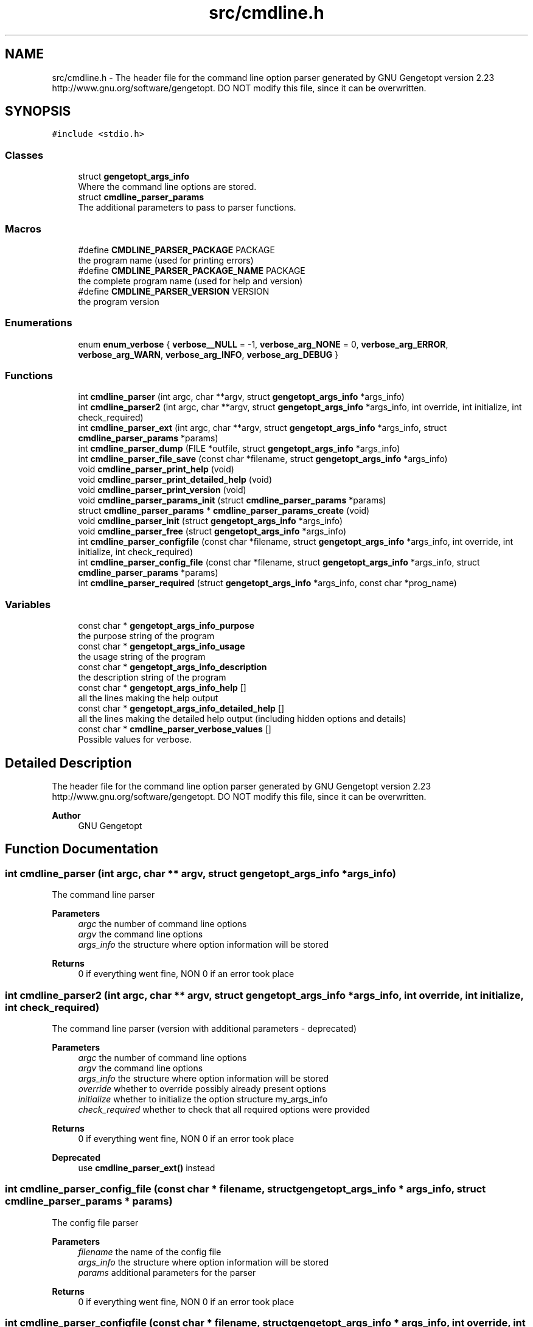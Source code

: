 .TH "src/cmdline.h" 3 "Mon Jul 18 2022" "Version v0.1" "Engine Data Logger (EDL)" \" -*- nroff -*-
.ad l
.nh
.SH NAME
src/cmdline.h \- The header file for the command line option parser generated by GNU Gengetopt version 2\&.23 http://www.gnu.org/software/gengetopt\&. DO NOT modify this file, since it can be overwritten\&.  

.SH SYNOPSIS
.br
.PP
\fC#include <stdio\&.h>\fP
.br

.SS "Classes"

.in +1c
.ti -1c
.RI "struct \fBgengetopt_args_info\fP"
.br
.RI "Where the command line options are stored\&. "
.ti -1c
.RI "struct \fBcmdline_parser_params\fP"
.br
.RI "The additional parameters to pass to parser functions\&. "
.in -1c
.SS "Macros"

.in +1c
.ti -1c
.RI "#define \fBCMDLINE_PARSER_PACKAGE\fP   PACKAGE"
.br
.RI "the program name (used for printing errors) "
.ti -1c
.RI "#define \fBCMDLINE_PARSER_PACKAGE_NAME\fP   PACKAGE"
.br
.RI "the complete program name (used for help and version) "
.ti -1c
.RI "#define \fBCMDLINE_PARSER_VERSION\fP   VERSION"
.br
.RI "the program version "
.in -1c
.SS "Enumerations"

.in +1c
.ti -1c
.RI "enum \fBenum_verbose\fP { \fBverbose__NULL\fP = -1, \fBverbose_arg_NONE\fP = 0, \fBverbose_arg_ERROR\fP, \fBverbose_arg_WARN\fP, \fBverbose_arg_INFO\fP, \fBverbose_arg_DEBUG\fP }"
.br
.in -1c
.SS "Functions"

.in +1c
.ti -1c
.RI "int \fBcmdline_parser\fP (int argc, char **argv, struct \fBgengetopt_args_info\fP *args_info)"
.br
.ti -1c
.RI "int \fBcmdline_parser2\fP (int argc, char **argv, struct \fBgengetopt_args_info\fP *args_info, int override, int initialize, int check_required)"
.br
.ti -1c
.RI "int \fBcmdline_parser_ext\fP (int argc, char **argv, struct \fBgengetopt_args_info\fP *args_info, struct \fBcmdline_parser_params\fP *params)"
.br
.ti -1c
.RI "int \fBcmdline_parser_dump\fP (FILE *outfile, struct \fBgengetopt_args_info\fP *args_info)"
.br
.ti -1c
.RI "int \fBcmdline_parser_file_save\fP (const char *filename, struct \fBgengetopt_args_info\fP *args_info)"
.br
.ti -1c
.RI "void \fBcmdline_parser_print_help\fP (void)"
.br
.ti -1c
.RI "void \fBcmdline_parser_print_detailed_help\fP (void)"
.br
.ti -1c
.RI "void \fBcmdline_parser_print_version\fP (void)"
.br
.ti -1c
.RI "void \fBcmdline_parser_params_init\fP (struct \fBcmdline_parser_params\fP *params)"
.br
.ti -1c
.RI "struct \fBcmdline_parser_params\fP * \fBcmdline_parser_params_create\fP (void)"
.br
.ti -1c
.RI "void \fBcmdline_parser_init\fP (struct \fBgengetopt_args_info\fP *args_info)"
.br
.ti -1c
.RI "void \fBcmdline_parser_free\fP (struct \fBgengetopt_args_info\fP *args_info)"
.br
.ti -1c
.RI "int \fBcmdline_parser_configfile\fP (const char *filename, struct \fBgengetopt_args_info\fP *args_info, int override, int initialize, int check_required)"
.br
.ti -1c
.RI "int \fBcmdline_parser_config_file\fP (const char *filename, struct \fBgengetopt_args_info\fP *args_info, struct \fBcmdline_parser_params\fP *params)"
.br
.ti -1c
.RI "int \fBcmdline_parser_required\fP (struct \fBgengetopt_args_info\fP *args_info, const char *prog_name)"
.br
.in -1c
.SS "Variables"

.in +1c
.ti -1c
.RI "const char * \fBgengetopt_args_info_purpose\fP"
.br
.RI "the purpose string of the program "
.ti -1c
.RI "const char * \fBgengetopt_args_info_usage\fP"
.br
.RI "the usage string of the program "
.ti -1c
.RI "const char * \fBgengetopt_args_info_description\fP"
.br
.RI "the description string of the program "
.ti -1c
.RI "const char * \fBgengetopt_args_info_help\fP []"
.br
.RI "all the lines making the help output "
.ti -1c
.RI "const char * \fBgengetopt_args_info_detailed_help\fP []"
.br
.RI "all the lines making the detailed help output (including hidden options and details) "
.ti -1c
.RI "const char * \fBcmdline_parser_verbose_values\fP []"
.br
.RI "Possible values for verbose\&. "
.in -1c
.SH "Detailed Description"
.PP 
The header file for the command line option parser generated by GNU Gengetopt version 2\&.23 http://www.gnu.org/software/gengetopt\&. DO NOT modify this file, since it can be overwritten\&. 


.PP
\fBAuthor\fP
.RS 4
GNU Gengetopt 
.RE
.PP

.SH "Function Documentation"
.PP 
.SS "int cmdline_parser (int argc, char ** argv, struct \fBgengetopt_args_info\fP * args_info)"
The command line parser 
.PP
\fBParameters\fP
.RS 4
\fIargc\fP the number of command line options 
.br
\fIargv\fP the command line options 
.br
\fIargs_info\fP the structure where option information will be stored 
.RE
.PP
\fBReturns\fP
.RS 4
0 if everything went fine, NON 0 if an error took place 
.RE
.PP

.SS "int cmdline_parser2 (int argc, char ** argv, struct \fBgengetopt_args_info\fP * args_info, int override, int initialize, int check_required)"
The command line parser (version with additional parameters - deprecated) 
.PP
\fBParameters\fP
.RS 4
\fIargc\fP the number of command line options 
.br
\fIargv\fP the command line options 
.br
\fIargs_info\fP the structure where option information will be stored 
.br
\fIoverride\fP whether to override possibly already present options 
.br
\fIinitialize\fP whether to initialize the option structure my_args_info 
.br
\fIcheck_required\fP whether to check that all required options were provided 
.RE
.PP
\fBReturns\fP
.RS 4
0 if everything went fine, NON 0 if an error took place 
.RE
.PP
\fBDeprecated\fP
.RS 4
use \fBcmdline_parser_ext()\fP instead 
.RE
.PP

.SS "int cmdline_parser_config_file (const char * filename, struct \fBgengetopt_args_info\fP * args_info, struct \fBcmdline_parser_params\fP * params)"
The config file parser 
.PP
\fBParameters\fP
.RS 4
\fIfilename\fP the name of the config file 
.br
\fIargs_info\fP the structure where option information will be stored 
.br
\fIparams\fP additional parameters for the parser 
.RE
.PP
\fBReturns\fP
.RS 4
0 if everything went fine, NON 0 if an error took place 
.RE
.PP

.SS "int cmdline_parser_configfile (const char * filename, struct \fBgengetopt_args_info\fP * args_info, int override, int initialize, int check_required)"
The config file parser (deprecated version) 
.PP
\fBParameters\fP
.RS 4
\fIfilename\fP the name of the config file 
.br
\fIargs_info\fP the structure where option information will be stored 
.br
\fIoverride\fP whether to override possibly already present options 
.br
\fIinitialize\fP whether to initialize the option structure my_args_info 
.br
\fIcheck_required\fP whether to check that all required options were provided 
.RE
.PP
\fBReturns\fP
.RS 4
0 if everything went fine, NON 0 if an error took place 
.RE
.PP
\fBDeprecated\fP
.RS 4
use \fBcmdline_parser_config_file()\fP instead 
.RE
.PP

.SS "int cmdline_parser_dump (FILE * outfile, struct \fBgengetopt_args_info\fP * args_info)"
Save the contents of the option struct into an already open FILE stream\&. 
.PP
\fBParameters\fP
.RS 4
\fIoutfile\fP the stream where to dump options 
.br
\fIargs_info\fP the option struct to dump 
.RE
.PP
\fBReturns\fP
.RS 4
0 if everything went fine, NON 0 if an error took place 
.RE
.PP

.SS "int cmdline_parser_ext (int argc, char ** argv, struct \fBgengetopt_args_info\fP * args_info, struct \fBcmdline_parser_params\fP * params)"
The command line parser (version with additional parameters) 
.PP
\fBParameters\fP
.RS 4
\fIargc\fP the number of command line options 
.br
\fIargv\fP the command line options 
.br
\fIargs_info\fP the structure where option information will be stored 
.br
\fIparams\fP additional parameters for the parser 
.RE
.PP
\fBReturns\fP
.RS 4
0 if everything went fine, NON 0 if an error took place 
.RE
.PP

.SS "int cmdline_parser_file_save (const char * filename, struct \fBgengetopt_args_info\fP * args_info)"
Save the contents of the option struct into a (text) file\&. This file can be read by the config file parser (if generated by gengetopt) 
.PP
\fBParameters\fP
.RS 4
\fIfilename\fP the file where to save 
.br
\fIargs_info\fP the option struct to save 
.RE
.PP
\fBReturns\fP
.RS 4
0 if everything went fine, NON 0 if an error took place 
.RE
.PP

.SS "void cmdline_parser_free (struct \fBgengetopt_args_info\fP * args_info)"
Deallocates the string fields of the \fBgengetopt_args_info\fP structure (but does not deallocate the structure itself) 
.PP
\fBParameters\fP
.RS 4
\fIargs_info\fP the structure to deallocate 
.RE
.PP

.SS "void cmdline_parser_init (struct \fBgengetopt_args_info\fP * args_info)"
Initializes the passed \fBgengetopt_args_info\fP structure's fields (also set default values for options that have a default) 
.PP
\fBParameters\fP
.RS 4
\fIargs_info\fP the structure to initialize 
.RE
.PP

.SS "struct \fBcmdline_parser_params\fP* cmdline_parser_params_create (void)"
Allocates dynamically a \fBcmdline_parser_params\fP structure and initializes all its fields to their default values 
.PP
\fBReturns\fP
.RS 4
the created and initialized \fBcmdline_parser_params\fP structure 
.RE
.PP

.SS "void cmdline_parser_params_init (struct \fBcmdline_parser_params\fP * params)"
Initializes all the fields a \fBcmdline_parser_params\fP structure to their default values 
.PP
\fBParameters\fP
.RS 4
\fIparams\fP the structure to initialize 
.RE
.PP

.SS "void cmdline_parser_print_detailed_help (void)"
Print the detailed help (including hidden options and details) 
.SS "void cmdline_parser_print_help (void)"
Print the help 
.SS "void cmdline_parser_print_version (void)"
Print the version 
.SS "int cmdline_parser_required (struct \fBgengetopt_args_info\fP * args_info, const char * prog_name)"
Checks that all the required options were specified 
.PP
\fBParameters\fP
.RS 4
\fIargs_info\fP the structure to check 
.br
\fIprog_name\fP the name of the program that will be used to print possible errors 
.RE
.PP
\fBReturns\fP
.RS 4
.RE
.PP

.SH "Author"
.PP 
Generated automatically by Doxygen for Engine Data Logger (EDL) from the source code\&.
